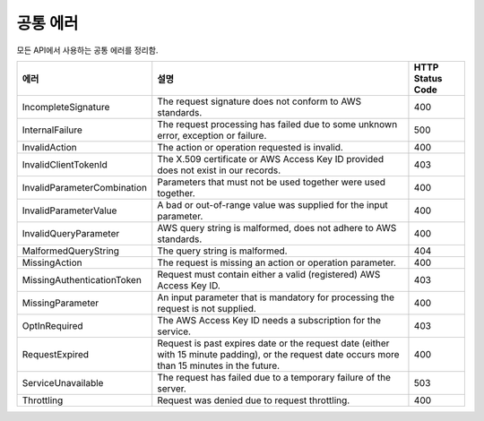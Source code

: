 .. _common_errors:

공통 에러
=========

모든 API에서 사용하는 공통 에러를 정리함.   

.. list-table:: 
   :widths: 15 50 10
   :header-rows: 1

   * - 에러
     - 설명
     - HTTP Status Code
   * - IncompleteSignature
     - The request signature does not conform to AWS standards.
     - 400
   * - InternalFailure
     - The request processing has failed due to some unknown error, exception 
       or failure.
     - 500
   * - InvalidAction
     - The action or operation requested is invalid.
     - 400
   * - InvalidClientTokenId
     - The X.509 certificate or AWS Access Key ID provided does not exist in our 
       records.
     - 403
   * - InvalidParameterCombination
     - Parameters that must not be used together were used together.
     - 400
   * - InvalidParameterValue
     - A bad or out-of-range value was supplied for the input parameter.
     - 400
   * - InvalidQueryParameter
     - AWS query string is malformed, does not adhere to AWS standards.
     - 400
   * - MalformedQueryString
     - The query string is malformed.
     - 404
   * - MissingAction
     - The request is missing an action or operation parameter.
     - 400
   * - MissingAuthenticationToken
     - Request must contain either a valid (registered) AWS Access Key ID.
     - 403
   * - MissingParameter
     - An input parameter that is mandatory for processing the request is not 
       supplied.
     - 400
   * - OptInRequired
     - The AWS Access Key ID needs a subscription for the service.
     - 403
   * - RequestExpired
     - Request is past expires date or the request date (either with 15 minute 
       padding), or the request date occurs more than 15 minutes in the future.
     - 400
   * - ServiceUnavailable
     - The request has failed due to a temporary failure of the server.
     - 503
   * - Throttling
     - Request was denied due to request throttling.
     - 400     